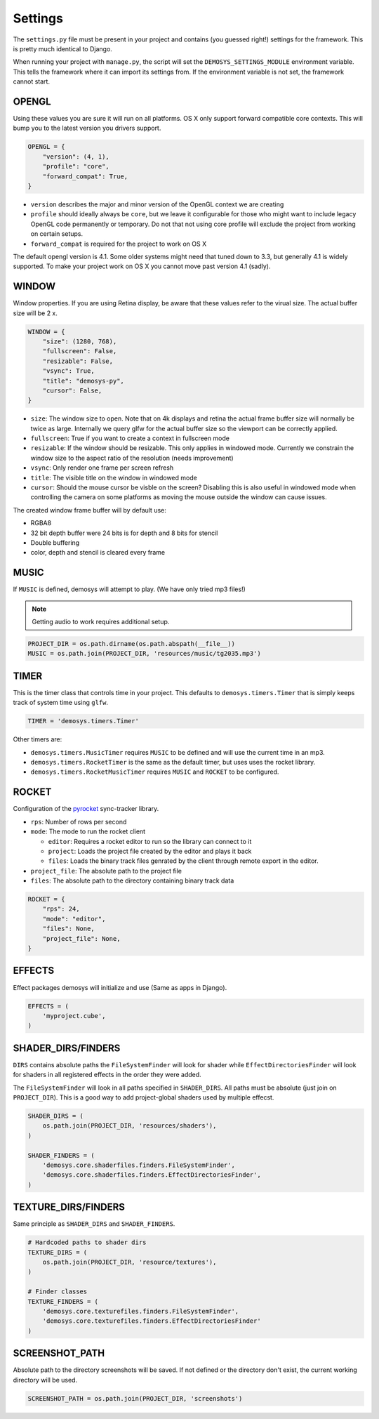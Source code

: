 
Settings
========


The ``settings.py`` file must be present in your project and contains
(you guessed right!) settings for the framework. This is pretty much
identical to Django.

When running your project with ``manage.py``, the script will set
the ``DEMOSYS_SETTINGS_MODULE`` environment variable. This tells
the framework where it can import its settings from. If the environment
variable is not set, the framework cannot start.

OPENGL
^^^^^^

Using these values you are sure it will run on all platforms. OS X only
support forward compatible core contexts. This will bump you to the
latest version you drivers support.

.. code:: python

    OPENGL = {
        "version": (4, 1),
        "profile": "core",
        "forward_compat": True,
    }

- ``version`` describes the major and minor version of the OpenGL context we are creating
- ``profile`` should ideally always be ``core``, but we leave it configurable for
  those who might want to include legacy OpenGL code permanently or temporary. Do not that
  not using core profile will exclude the project from working on certain setups.
- ``forward_compat`` is required for the project to work on OS X

The default opengl version is 4.1. Some older systems might need
that tuned down to 3.3, but generally 4.1 is widely supported.
To make your project work on OS X you cannot move past version 4.1 (sadly).

WINDOW
^^^^^^

Window properties. If you are using Retina display, be aware that these
values refer to the virual size. The actual buffer size will be 2 x.

.. code:: python

    WINDOW = {
        "size": (1280, 768),
        "fullscreen": False,
        "resizable": False,
        "vsync": True,
        "title": "demosys-py",
        "cursor": False,
    }

- ``size``: The window size to open. Note that on 4k displays and retina the actual
  frame buffer size will normally be twice as large. Internally we query glfw for
  the actual buffer size so the viewport can be correctly applied.
- ``fullscreen``: True if you want to create a context in fullscreen mode
- ``resizable``: If the window should be resizable. This only applies in windowed mode.
  Currently we constrain the window size to the aspect ratio of the resolution (needs improvement)
- ``vsync``: Only render one frame per screen refresh
- ``title``: The visible title on the window in windowed mode
- ``cursor``: Should the mouse cursor be visble on the screen? Disabling
  this is also useful in windowed mode when controlling the camera on some platforms
  as moving the mouse outside the window can cause issues.

The created window frame buffer will by default use:

- RGBA8
- 32 bit depth buffer were 24 bits is for depth and 8 bits for stencil
- Double buffering
- color, depth and stencil is cleared every frame

MUSIC
^^^^^

If ``MUSIC`` is defined, demosys will attempt to play. (We have only
tried mp3 files!)

.. Note:: Getting audio to work requires additional setup.

.. code:: python

    PROJECT_DIR = os.path.dirname(os.path.abspath(__file__))
    MUSIC = os.path.join(PROJECT_DIR, 'resources/music/tg2035.mp3')

TIMER
^^^^^

This is the timer class that controls time in your project.
This defaults to ``demosys.timers.Timer`` that is simply keeps
track of system time using ``glfw``.

.. code:: python

    TIMER = 'demosys.timers.Timer'

Other timers are:

- ``demosys.timers.MusicTimer`` requires ``MUSIC`` to be defined and will use the current time in an mp3.
- ``demosys.timers.RocketTimer`` is the same as the default timer, but uses uses the rocket library.
- ``demosys.timers.RocketMusicTimer`` requires ``MUSIC`` and ``ROCKET`` to be configured.

ROCKET
^^^^^^

Configuration of the pyrocket_ sync-tracker library.

- ``rps``: Number of rows per second
- ``mode``: The mode to run the rocket client

  - ``editor``: Requires a rocket editor to run so the library can connect to it
  - ``project``: Loads the project file created by the editor and plays it back
  - ``files``: Loads the binary track files genrated by the client through remote export in the editor.

- ``project_file``: The absolute path to the project file
- ``files``: The absolute path to the directory containing binary track data

.. code:: python

    ROCKET = {
        "rps": 24,
        "mode": "editor",
        "files": None,
        "project_file": None,
    }

EFFECTS
^^^^^^^

Effect packages demosys will initialize and use (Same as apps in
Django).

.. code:: python

    EFFECTS = (
        'myproject.cube',
    )

SHADER_DIRS/FINDERS
^^^^^^^^^^^^^^^^^^^

``DIRS`` contains absolute paths the ``FileSystemFinder`` will look for
shader while ``EffectDirectoriesFinder`` will look for shaders in all
registered effects in the order they were added.

The ``FileSystemFinder`` will look in all paths specified in ``SHADER_DIRS``.
All paths must be absolute (just join on ``PROJECT_DIR``). This is a good way
to add project-global shaders used by multiple effecst.

.. code:: python

    SHADER_DIRS = (
        os.path.join(PROJECT_DIR, 'resources/shaders'),
    )

    SHADER_FINDERS = (
        'demosys.core.shaderfiles.finders.FileSystemFinder',
        'demosys.core.shaderfiles.finders.EffectDirectoriesFinder',
    )

TEXTURE_DIRS/FINDERS
^^^^^^^^^^^^^^^^^^^^

Same principle as ``SHADER_DIRS`` and ``SHADER_FINDERS``.

.. code:: python

    # Hardcoded paths to shader dirs
    TEXTURE_DIRS = (
        os.path.join(PROJECT_DIR, 'resource/textures'),
    )

    # Finder classes
    TEXTURE_FINDERS = (
        'demosys.core.texturefiles.finders.FileSystemFinder',
        'demosys.core.texturefiles.finders.EffectDirectoriesFinder'
    )

SCREENSHOT_PATH
^^^^^^^^^^^^^^^

Absolute path to the directory screenshots will be saved.
If not defined or the directory don't exist, the current working directory will be used.

.. code:: python

    SCREENSHOT_PATH = os.path.join(PROJECT_DIR, 'screenshots')


.. _pyrocket: https://github.com/Contraz/pyrocket